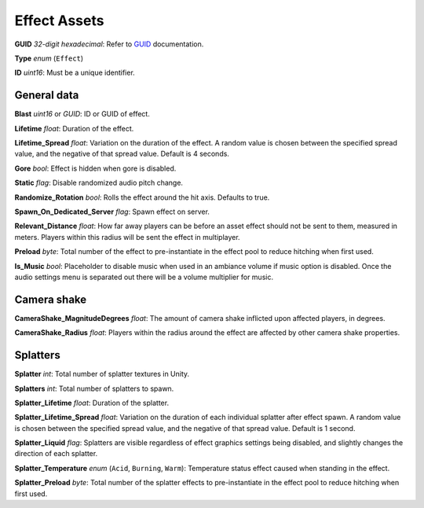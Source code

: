 Effect Assets
=============

**GUID** *32-digit hexadecimal*: Refer to `GUID <GUID.rst>`_ documentation.

**Type** *enum* (``Effect``)

**ID** *uint16*: Must be a unique identifier.

General data
------------

**Blast** *uint16* or *GUID*: ID or GUID of effect.

**Lifetime** *float*: Duration of the effect.

**Lifetime_Spread** *float*: Variation on the duration of the effect. A random value is chosen between the specified spread value, and the negative of that spread value. Default is 4 seconds.

**Gore** *bool*: Effect is hidden when gore is disabled.

**Static** *flag*: Disable randomized audio pitch change.

**Randomize_Rotation** *bool*: Rolls the effect around the hit axis. Defaults to true.

**Spawn_On_Dedicated_Server** *flag*: Spawn effect on server.

**Relevant_Distance** *float*: How far away players can be before an asset effect should not be sent to them, measured in meters. Players within this radius will be sent the effect in multiplayer.

**Preload** *byte*: Total number of the effect to pre-instantiate in the effect pool to reduce hitching when first used.

**Is_Music** *bool*: Placeholder to disable music when used in an ambiance volume if music option is disabled. Once the audio settings menu is separated out there will be a volume multiplier for music.

Camera shake
------------

**CameraShake_MagnitudeDegrees** *float*: The amount of camera shake inflicted upon affected players, in degrees.

**CameraShake_Radius** *float*: Players within the radius around the effect are affected by other camera shake properties.

Splatters
---------

**Splatter** *int*: Total number of splatter textures in Unity.

**Splatters** *int*: Total number of splatters to spawn.

**Splatter_Lifetime** *float*: Duration of the splatter.

**Splatter_Lifetime_Spread** *float*: Variation on the duration of each individual splatter after effect spawn. A random value is chosen between the specified spread value, and the negative of that spread value. Default is 1 second.

**Splatter_Liquid** *flag*: Splatters are visible regardless of effect graphics settings being disabled, and slightly changes the direction of each splatter.

**Splatter_Temperature** *enum* (``Acid``, ``Burning``, ``Warm``): Temperature status effect caused when standing in the effect.

**Splatter_Preload** *byte*: Total number of the splatter effects to pre-instantiate in the effect pool to reduce hitching when first used.
